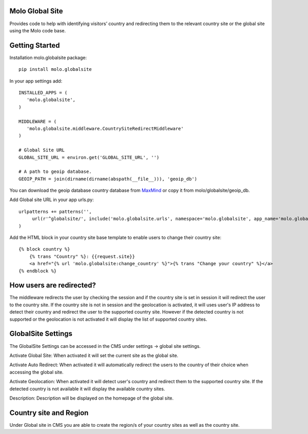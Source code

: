 Molo Global Site
==================

.. image:: https://travis-ci.org/praekeltfoundation/molo.globalsite.svg?branch=develop
    :target: https://travis-ci.org/praekeltfoundation/molo.globalsite
    :alt: Continuous Integration

.. image:: https://coveralls.io/repos/github/praekeltfoundation/molo.globalsite/badge.svg?branch=develop
    :target: https://coveralls.io/github/praekeltfoundation/molo.globalsite?branch=develop
    :alt: Code Coverage

Provides code to help with identifying visitors’ country and redirecting them to the relevant country site or the global site using the Molo code base.

Getting Started
==================

Installation molo.globalsite package::

   pip install molo.globalsite


In your app settings add::

   INSTALLED_APPS = (
      'molo.globalsite',
   )

   MIDDLEWARE = (
      'molo.globalsite.middleware.CountrySiteRedirectMiddleware'
   )

   # Global Site URL
   GLOBAL_SITE_URL = environ.get('GLOBAL_SITE_URL', '')

   # A path to geoip database.
   GEOIP_PATH = join(dirname(dirname(abspath(__file__))), 'geoip_db')

You can download the geoip database country database from `MaxMind`_ or copy it from molo/globalsite/geoip_db.

.. _MaxMind: http://dev.maxmind.com/geoip/legacy/geolite/#Downloads

Add Global site URL in your app urls.py::

   urlpatterns += patterns('',
        url(r'^globalsite/', include('molo.globalsite.urls', namespace='molo.globalsite', app_name='molo.globalsite')),
   )

Add the HTML block in your country site base template to enable users to change their country site::

    {% block country %}
        {% trans "Country" %}: {{request.site}}
        <a href="{% url 'molo.globalsite:change_country' %}">{% trans "Change your country" %}</a>
    {% endblock %}


How users are redirected?
=========================

The middleware redirects the user by checking the session and if the country site is set in session it will redirect the user to the country site. If the country site is not in session and the geolocation is activated, it will uses user's IP address to detect their country and redirect the user to the supported country site. However if the detected country is not supported or the geolocation is not activated it will display the list of supported country sites.

GlobalSite Settings
===================
The GlobalSite Settings can be accessed in the CMS under settings -> global site settings.

Activate Global Site:
When activated it will set the current site as the global site.

Activate Auto Redirect:
When activated it will automatically redirect the users to the country of their choice when accessing the global site.

Activate Geolocation:
When activated it will detect user's country and redirect them to the supported country site. If the detected country is not available it will display the available country sites.

Description:
Description will be displayed on the homepage of the global site.

Country site and Region
=======================
Under Global site in CMS you are able to create the region/s of your country sites as well as the country site.




